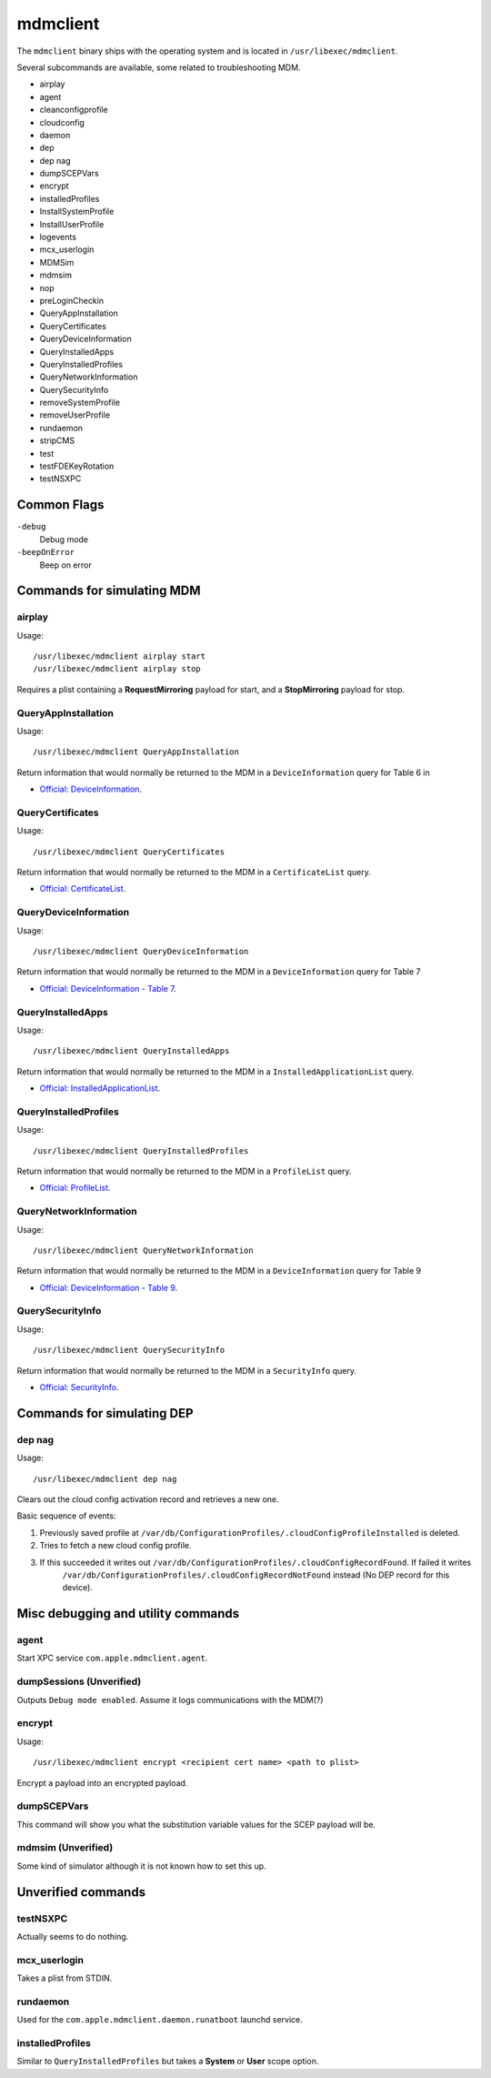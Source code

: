 mdmclient
=========

The ``mdmclient`` binary ships with the operating system and is located in ``/usr/libexec/mdmclient``.

Several subcommands are available, some related to troubleshooting MDM.

- airplay
- agent
- cleanconfigprofile
- cloudconfig
- daemon
- dep
- dep nag
- dumpSCEPVars
- encrypt
- installedProfiles
- InstallSystemProfile
- InstallUserProfile
- logevents
- mcx_userlogin
- MDMSim
- mdmsim
- nop
- preLoginCheckin
- QueryAppInstallation
- QueryCertificates
- QueryDeviceInformation
- QueryInstalledApps
- QueryInstalledProfiles
- QueryNetworkInformation
- QuerySecurityInfo
- removeSystemProfile
- removeUserProfile
- rundaemon
- stripCMS
- test
- testFDEKeyRotation
- testNSXPC

Common Flags
------------

``-debug``
    Debug mode

``-beepOnError``
    Beep on error

Commands for simulating MDM
---------------------------

airplay
^^^^^^^

Usage::

    /usr/libexec/mdmclient airplay start
    /usr/libexec/mdmclient airplay stop

Requires a plist containing a **RequestMirroring** payload for start, and a **StopMirroring** payload for stop.

QueryAppInstallation
^^^^^^^^^^^^^^^^^^^^

Usage::

    /usr/libexec/mdmclient QueryAppInstallation

Return information that would normally be returned to the MDM in a ``DeviceInformation`` query for Table 6 in

- `Official: DeviceInformation <https://developer.apple.com/library/content/documentation/Miscellaneous/Reference/MobileDeviceManagementProtocolRef/3-MDM_Protocol/MDM_Protocol.html#//apple_ref/doc/uid/TP40017387-CH3-SW15>`_.

QueryCertificates
^^^^^^^^^^^^^^^^^

Usage::

    /usr/libexec/mdmclient QueryCertificates

Return information that would normally be returned to the MDM in a ``CertificateList`` query.

- `Official: CertificateList <https://developer.apple.com/library/content/documentation/Miscellaneous/Reference/MobileDeviceManagementProtocolRef/3-MDM_Protocol/MDM_Protocol.html#//apple_ref/doc/uid/TP40017387-CH3-SW13>`_.

QueryDeviceInformation
^^^^^^^^^^^^^^^^^^^^^^

Usage::

    /usr/libexec/mdmclient QueryDeviceInformation

Return information that would normally be returned to the MDM in a ``DeviceInformation`` query for Table 7

- `Official: DeviceInformation - Table 7 <https://developer.apple.com/library/content/documentation/Miscellaneous/Reference/MobileDeviceManagementProtocolRef/3-MDM_Protocol/MDM_Protocol.html#//apple_ref/doc/uid/TP40017387-CH3-SW15>`_.

QueryInstalledApps
^^^^^^^^^^^^^^^^^^

Usage::

    /usr/libexec/mdmclient QueryInstalledApps

Return information that would normally be returned to the MDM in a ``InstalledApplicationList`` query.

- `Official: InstalledApplicationList <https://developer.apple.com/library/content/documentation/Miscellaneous/Reference/MobileDeviceManagementProtocolRef/3-MDM_Protocol/MDM_Protocol.html#//apple_ref/doc/uid/TP40017387-CH3-SW14>`_.

QueryInstalledProfiles
^^^^^^^^^^^^^^^^^^^^^^

Usage::

    /usr/libexec/mdmclient QueryInstalledProfiles

Return information that would normally be returned to the MDM in a ``ProfileList`` query.

- `Official: ProfileList <https://developer.apple.com/library/content/documentation/Miscellaneous/Reference/MobileDeviceManagementProtocolRef/3-MDM_Protocol/MDM_Protocol.html#//apple_ref/doc/uid/TP40017387-CH3-SW7>`_.

QueryNetworkInformation
^^^^^^^^^^^^^^^^^^^^^^^

Usage::

     /usr/libexec/mdmclient QueryNetworkInformation

Return information that would normally be returned to the MDM in a ``DeviceInformation`` query for Table 9

- `Official: DeviceInformation - Table 9 <https://developer.apple.com/library/content/documentation/Miscellaneous/Reference/MobileDeviceManagementProtocolRef/3-MDM_Protocol/MDM_Protocol.html#//apple_ref/doc/uid/TP40017387-CH3-SW15>`_.

QuerySecurityInfo
^^^^^^^^^^^^^^^^^

Usage::

     /usr/libexec/mdmclient QuerySecurityInfo

Return information that would normally be returned to the MDM in a ``SecurityInfo`` query.

- `Official: SecurityInfo <https://developer.apple.com/library/content/documentation/Miscellaneous/Reference/MobileDeviceManagementProtocolRef/3-MDM_Protocol/MDM_Protocol.html#//apple_ref/doc/uid/TP40017387-CH3-SW19>`_.

Commands for simulating DEP
---------------------------

dep nag
^^^^^^^

Usage::

     /usr/libexec/mdmclient dep nag

Clears out the cloud config activation record and retrieves a new one.

Basic sequence of events:

#. Previously saved profile at ``/var/db/ConfigurationProfiles/.cloudConfigProfileInstalled`` is deleted.
#. Tries to fetch a new cloud config profile.
#. If this succeeded it writes out ``/var/db/ConfigurationProfiles/.cloudConfigRecordFound``. If failed it writes
    ``/var/db/ConfigurationProfiles/.cloudConfigRecordNotFound`` instead (No DEP record for this device).

Misc debugging and utility commands
-----------------------------------

agent
^^^^^

Start XPC service ``com.apple.mdmclient.agent``.

dumpSessions (Unverified)
^^^^^^^^^^^^^^^^^^^^^^^^^

Outputs ``Debug mode enabled``.
Assume it logs communications with the MDM(?)

encrypt
^^^^^^^

Usage::

    /usr/libexec/mdmclient encrypt <recipient cert name> <path to plist>

Encrypt a payload into an encrypted payload.

dumpSCEPVars
^^^^^^^^^^^^

This command will show you what the substitution variable values for the SCEP payload will be.

mdmsim (Unverified)
^^^^^^^^^^^^^^^^^^^

Some kind of simulator although it is not known how to set this up.

Unverified commands
-------------------

testNSXPC
^^^^^^^^^

Actually seems to do nothing.

mcx_userlogin
^^^^^^^^^^^^^

Takes a plist from STDIN.

rundaemon
^^^^^^^^^

Used for the ``com.apple.mdmclient.daemon.runatboot`` launchd service.

installedProfiles
^^^^^^^^^^^^^^^^^

Similar to ``QueryInstalledProfiles`` but takes a **System** or **User** scope option.


